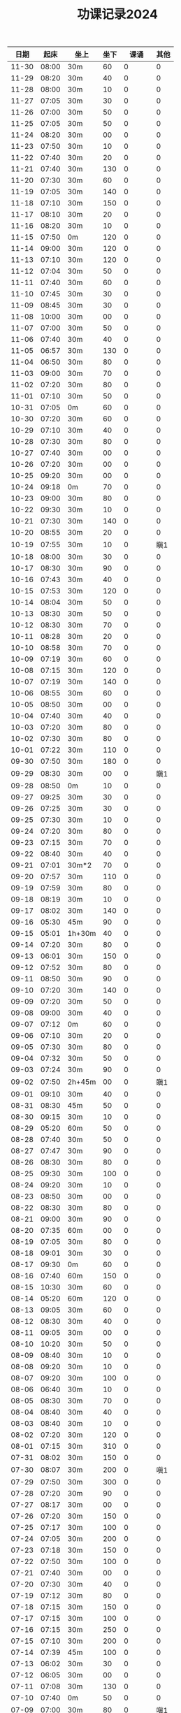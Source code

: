 #+TITLE: 功课记录2024
#+STARTUP: hidestars
#+HTML_HEAD: <link rel="stylesheet" type="text/css" href="../worg.css" />
#+OPTIONS: H:7 num:nil toc:t \n:nil ::t |:t ^:nil -:nil f:t *:t <:t
#+LANGUAGE: cn-zh

|  日期 |  起床 | 坐上   | 坐下 |    课诵 | 其他 |
|-------+-------+--------+------+---------+------|
| 11-30 | 08:00 | 30m    |   60 |       0 |    0 |
| 11-29 | 08:20 | 30m    |   40 |       0 |    0 |
| 11-28 | 08:00 | 30m    |   10 |       0 |    0 |
| 11-27 | 07:05 | 30m    |   30 |       0 |    0 |
| 11-26 | 07:00 | 30m    |   50 |       0 |    0 |
| 11-25 | 07:05 | 30m    |   50 |       0 |    0 |
| 11-24 | 08:20 | 30m    |   00 |       0 |    0 |
| 11-23 | 07:50 | 30m    |   10 |       0 |    0 |
| 11-22 | 07:40 | 30m    |   20 |       0 |    0 |
| 11-21 | 07:40 | 30m    |  130 |       0 |    0 |
| 11-20 | 07:30 | 30m    |   60 |       0 |    0 |
| 11-19 | 07:05 | 30m    |  140 |       0 |    0 |
| 11-18 | 07:10 | 30m    |  150 |       0 |    0 |
| 11-17 | 08:10 | 30m    |   20 |       0 |    0 |
| 11-16 | 08:20 | 30m    |   10 |       0 |    0 |
| 11-15 | 07:50 | 0m     |  120 |       0 |    0 |
| 11-14 | 09:00 | 30m    |  120 |       0 |    0 |
| 11-13 | 07:10 | 30m    |  120 |       0 |    0 |
| 11-12 | 07:04 | 30m    |   50 |       0 |    0 |
| 11-11 | 07:40 | 30m    |   60 |       0 |    0 |
| 11-10 | 07:45 | 30m    |   30 |       0 |    0 |
| 11-09 | 08:45 | 30m    |   30 |       0 |    0 |
| 11-08 | 10:00 | 30m    |   00 |       0 |    0 |
| 11-07 | 07:00 | 30m    |   50 |       0 |    0 |
| 11-06 | 07:40 | 30m    |   40 |       0 |    0 |
| 11-05 | 06:57 | 30m    |  130 |       0 |    0 |
| 11-04 | 06:50 | 30m    |   80 |       0 |    0 |
| 11-03 | 09:00 | 30m    |   70 |       0 |    0 |
| 11-02 | 07:20 | 30m    |   80 |       0 |    0 |
| 11-01 | 07:10 | 30m    |   50 |       0 |    0 |
| 10-31 | 07:05 | 0m     |   60 |       0 |    0 |
| 10-30 | 07:20 | 30m    |   60 |       0 |    0 |
| 10-29 | 07:10 | 30m    |   40 |       0 |    0 |
| 10-28 | 07:30 | 30m    |   80 |       0 |    0 |
| 10-27 | 07:40 | 30m    |   00 |       0 |    0 |
| 10-26 | 07:20 | 30m    |   00 |       0 |    0 |
| 10-25 | 09:20 | 30m    |   00 |       0 |    0 |
| 10-24 | 09:18 | 0m     |   70 |       0 |    0 |
| 10-23 | 09:00 | 30m    |   80 |       0 |    0 |
| 10-22 | 09:30 | 30m    |   10 |       0 |    0 |
| 10-21 | 07:30 | 30m    |  140 |       0 |    0 |
| 10-20 | 08:55 | 30m    |   20 |       0 |    0 |
| 10-19 | 07:55 | 30m    |   10 |       0 |  瞋1 |
| 10-18 | 08:00 | 30m    |   30 |       0 |    0 |
| 10-17 | 08:30 | 30m    |   90 |       0 |    0 |
| 10-16 | 07:43 | 30m    |   40 |       0 |    0 |
| 10-15 | 07:53 | 30m    |  120 |       0 |    0 |
| 10-14 | 08:04 | 30m    |   50 |       0 |    0 |
| 10-13 | 08:30 | 30m    |   50 |       0 |    0 |
| 10-12 | 08:30 | 30m    |   70 |       0 |    0 |
| 10-11 | 08:28 | 30m    |   20 |       0 |    0 |
| 10-10 | 08:58 | 30m    |   70 |       0 |    0 |
| 10-09 | 07:19 | 30m    |   60 |       0 |    0 |
| 10-08 | 07:15 | 30m    |  120 |       0 |    0 |
| 10-07 | 07:19 | 30m    |  140 |       0 |    0 |
| 10-06 | 08:55 | 30m    |   60 |       0 |    0 |
| 10-05 | 08:50 | 30m    |   00 |       0 |    0 |
| 10-04 | 07:40 | 30m    |   40 |       0 |    0 |
| 10-03 | 07:20 | 30m    |   80 |       0 |    0 |
| 10-02 | 07:30 | 30m    |   80 |       0 |    0 |
| 10-01 | 07:22 | 30m    |  110 |       0 |    0 |
| 09-30 | 07:50 | 30m    |  180 |       0 |    0 |
| 09-29 | 08:30 | 30m    |   00 |       0 |  瞋1 |
| 09-28 | 08:50 | 0m     |   10 |       0 |    0 |
| 09-27 | 09:25 | 30m    |   30 |       0 |    0 |
| 09-26 | 07:25 | 30m    |   30 |       0 |    0 |
| 09-25 | 07:30 | 30m    |   10 |       0 |    0 |
| 09-24 | 07:20 | 30m    |   80 |       0 |    0 |
| 09-23 | 07:15 | 30m    |   70 |       0 |    0 |
| 09-22 | 08:40 | 30m    |   40 |       0 |    0 |
| 09-21 | 07:01 | 30m*2  |   70 |       0 |    0 |
| 09-20 | 07:57 | 30m    |  110 |       0 |    0 |
| 09-19 | 07:59 | 30m    |   80 |       0 |    0 |
| 09-18 | 08:19 | 30m    |   10 |       0 |    0 |
| 09-17 | 08:02 | 30m    |  140 |       0 |    0 |
| 09-16 | 05:30 | 45m    |   90 |       0 |    0 |
| 09-15 | 05:01 | 1h+30m |   40 |       0 |    0 |
| 09-14 | 07:20 | 30m    |   80 |       0 |    0 |
| 09-13 | 06:01 | 30m    |  150 |       0 |    0 |
| 09-12 | 07:52 | 30m    |   80 |       0 |    0 |
| 09-11 | 08:50 | 30m    |   90 |       0 |    0 |
| 09-10 | 07:20 | 30m    |  140 |       0 |    0 |
| 09-09 | 07:20 | 30m    |   50 |       0 |    0 |
| 09-08 | 09:00 | 30m    |   40 |       0 |    0 |
| 09-07 | 07:12 | 0m     |   60 |       0 |    0 |
| 09-06 | 07:10 | 30m    |   20 |       0 |    0 |
| 09-05 | 07:30 | 30m    |   80 |       0 |    0 |
| 09-04 | 07:32 | 30m    |   50 |       0 |    0 |
| 09-03 | 07:24 | 30m    |   90 |       0 |    0 |
| 09-02 | 07:50 | 2h+45m |   00 |       0 |  瞋1 |
| 09-01 | 09:10 | 30m    |   40 |       0 |    0 |
| 08-31 | 08:30 | 45m    |   50 |       0 |    0 |
| 08-30 | 09:15 | 30m    |   10 |       0 |    0 |
| 08-29 | 05:20 | 60m    |   50 |       0 |    0 |
| 08-28 | 07:40 | 30m    |   50 |       0 |    0 |
| 08-27 | 07:47 | 30m    |   90 |       0 |    0 |
| 08-26 | 08:30 | 30m    |   80 |       0 |    0 |
| 08-25 | 09:30 | 30m    |  100 |       0 |    0 |
| 08-24 | 09:20 | 30m    |   10 |       0 |    0 |
| 08-23 | 08:50 | 30m    |   00 |       0 |    0 |
| 08-22 | 08:30 | 30m    |   80 |       0 |    0 |
| 08-21 | 09:00 | 30m    |   90 |       0 |    0 |
| 08-20 | 07:35 | 60m    |   00 |       0 |    0 |
| 08-19 | 07:05 | 30m    |   80 |       0 |    0 |
| 08-18 | 09:01 | 30m    |   30 |       0 |    0 |
| 08-17 | 09:30 | 0m     |   60 |       0 |    0 |
| 08-16 | 07:40 | 60m    |  150 |       0 |    0 |
| 08-15 | 10:30 | 30m    |   60 |       0 |    0 |
| 08-14 | 05:20 | 60m    |  120 |       0 |    0 |
| 08-13 | 09:05 | 30m    |   60 |       0 |    0 |
| 08-12 | 08:30 | 30m    |   40 |       0 |    0 |
| 08-11 | 09:05 | 30m    |   00 |       0 |    0 |
| 08-10 | 10:20 | 30m    |   50 |       0 |    0 |
| 08-09 | 08:40 | 30m    |   10 |       0 |    0 |
| 08-08 | 09:20 | 30m    |   10 |       0 |    0 |
| 08-07 | 09:20 | 30m    |  100 |       0 |    0 |
| 08-06 | 06:40 | 30m    |   10 |       0 |    0 |
| 08-05 | 08:30 | 30m    |   70 |       0 |    0 |
| 08-04 | 08:40 | 30m    |   40 |       0 |    0 |
| 08-03 | 08:40 | 30m    |   10 |       0 |    0 |
| 08-02 | 07:20 | 30m    |  120 |       0 |    0 |
| 08-01 | 07:15 | 30m    |  310 |       0 |    0 |
| 07-31 | 08:02 | 30m    |  150 |       0 |    0 |
| 07-30 | 08:07 | 30m    |  200 |       0 |  嗔1 |
| 07-29 | 07:50 | 30m    |  300 |       0 |    0 |
| 07-28 | 07:20 | 30m    |   90 |       0 |    0 |
| 07-27 | 08:17 | 30m    |   00 |       0 |    0 |
| 07-26 | 07:20 | 30m    |  150 |       0 |    0 |
| 07-25 | 07:17 | 30m    |  100 |       0 |    0 |
| 07-24 | 07:05 | 30m    |  200 |       0 |    0 |
| 07-23 | 07:18 | 30m    |  150 |       0 |    0 |
| 07-22 | 07:50 | 30m    |  100 |       0 |    0 |
| 07-21 | 07:40 | 30m    |   00 |       0 |    0 |
| 07-20 | 07:30 | 30m    |   40 |       0 |    0 |
| 07-19 | 07:12 | 30m    |   80 |       0 |    0 |
| 07-18 | 07:15 | 30m    |  150 |       0 |    0 |
| 07-17 | 07:15 | 30m    |  100 |       0 |    0 |
| 07-16 | 07:15 | 30m    |  250 |       0 |    0 |
| 07-15 | 07:10 | 30m    |  200 |       0 |    0 |
| 07-14 | 07:39 | 45m    |  100 |       0 |    0 |
| 07-13 | 06:02 | 30m    |   30 |       0 |    0 |
| 07-12 | 06:05 | 30m    |   00 |       0 |    0 |
| 07-11 | 07:08 | 30m    |  130 |       0 |    0 |
| 07-10 | 07:40 | 0m     |   50 |       0 |    0 |
| 07-09 | 07:00 | 30m    |   80 |       0 |  嗔1 |
| 07-08 | 07:05 | 30m    |  100 |       0 |    0 |
| 07-07 | 07:45 | 30m    |   70 |       0 |    0 |
| 07-06 | 07:50 | 30m    |   00 |       0 |    0 |
| 07-05 | 07:58 | 30m    |   50 |       0 |    0 |
| 07-04 | 07:50 | 30m    |  100 |       0 |    0 |
| 07-03 | 07:23 | 30m    |  110 |       0 |    0 |
| 07-02 | 05:50 | 30m    |   10 |       0 |    0 |
| 07-01 | 08:30 | 30m    |   50 |       0 |    0 |
| 06-30 | 08:50 | 30m    |   50 |       0 |    0 |
| 06-29 | 07:50 | 30m    |   00 |       0 |    0 |
| 06-28 | 07:25 | 30m    |  130 |       0 |  嗔1 |
| 06-27 | 08:35 | 30m    |  180 |       0 |    0 |
| 06-26 | 05:35 | 30m    |   00 |       0 |    0 |
| 06-25 | 08:15 | 30m    |  120 |       0 |    0 |
| 06-24 | 07:55 | 30m    |  120 |       0 |    0 |
| 06-23 | 08:40 | 30m    |   00 |       0 |    0 |
| 06-22 | 09:00 | 30m    |   10 |       0 |    0 |
| 06-21 | 07:30 | 30m    |  130 |       0 |    0 |
| 06-20 | 08:30 | 30m    |  150 |       0 |    0 |
| 06-19 | 07:10 | 30m    |  140 |       0 |    0 |
| 06-18 | 07:31 | 30m    |  150 |       0 |    0 |
| 06-17 | 07:25 | 30m    |   70 |       0 |    0 |
| 06-16 | 06:25 | 30m    |   70 |       0 |    0 |
| 06-15 | 09:30 | 30m    |   00 |       0 |  嗔1 |
| 06-14 | 09:20 | 30m    |   10 |       0 |    0 |
| 06-13 | 07:50 | 30m    |   50 |       0 |    0 |
| 06-12 | 07:20 | 30m    |  130 |       0 |    0 |
| 06-11 | 07:44 | 30m    |  110 |       0 |  嗔1 |
| 06-10 | 09:14 | 30m    |  170 |       0 |    0 |
| 06-09 | 09:20 | 30m    |   70 |       0 |    0 |
| 06-08 | 07:01 | 30m    |   60 |       0 |    0 |
| 06-07 | 07:14 | 30m    |   50 |       0 |    0 |
| 06-06 | 07:51 | 30m    |   80 |       0 |    0 |
| 06-05 | 07:41 | 30m    |   70 |       0 |    0 |
| 06-04 | 07:46 | 30m    |  100 |       0 |    0 |
| 06-03 | 07:40 | 30m    |   90 |       0 |    0 |
| 06-02 | 09:25 | 30m    |   10 |       0 |    0 |
| 06-01 | 09:30 | 30m    |   20 |       0 |    0 |
| 05-31 | 07:36 | 30m    |   10 |       0 |    0 |
| 05-30 | 07:25 | 30m    |  130 |       0 |    0 |
| 05-29 | 07:35 | 30m    |   80 |       0 |    0 |
| 05-28 | 07:20 | 30m    |  140 |       0 |    0 |
| 05-27 | 10:25 | 30m    |   60 |       0 |    0 |
| 05-26 | 10:05 | 30m    |   00 |       0 |    0 |
| 05-25 | 08:00 | 30m    |   30 |       0 |    0 |
| 05-24 | 08:25 | 30m    |   10 |       0 |    0 |
| 05-23 | 08:01 | 30m    |  120 |       0 |    0 |
| 05-22 | 07:45 | 30m    |   60 |       0 |    0 |
| 05-21 | 07:50 | 30m    |   70 |       0 |    0 |
| 05-20 | 08:00 | 30m    |   10 |       0 |    0 |
| 05-19 | 08:40 | 30m    |   00 |       0 |    0 |
| 05-18 | 10:20 | 30m    |  150 |       0 |    0 |
| 05-17 | 08:30 | 30m    |   50 |       0 |    0 |
| 05-16 | 07:51 | 30m    |   50 |       0 |    0 |
| 05-15 | 07:47 | 30m    |  150 |       0 |    0 |
| 05-14 | 07:40 | 30m    |  130 |       0 |    0 |
| 05-13 | 07:49 | 30m    |  120 |       0 |    0 |
| 05-12 | 09:40 | 30m    |  130 |       0 |    0 |
| 05-11 | 09:20 | 30m    |   90 |       0 |    0 |
| 05-10 | 07:52 | 30m    |   00 |       0 |    0 |
| 05-09 | 08:00 | 40m    |   70 |       0 |    0 |
| 05-08 | 08:10 | 40m    |   70 |       0 |  嗔1 |
| 05-07 | 07:26 | 30m    |   90 |       0 |    0 |
| 05-06 | 08:20 | 30m    |  120 |       0 |    0 |
| 05-05 | 09:40 | 30m    |   10 |       0 |    0 |
| 05-04 | 08:36 | 30m    |   00 |       0 |    0 |
| 05-03 | 08:00 | 30m    |   70 |       0 |    0 |
| 05-02 | 07:30 | 30m    |   00 |       0 |    0 |
| 05-01 | 08:10 | 30m    |  120 |       0 |    0 |
| 04-30 | 06:40 | 30m    |  150 |       0 |    0 |
| 04-29 | 07:20 | 30m    |  120 |       0 |    0 |
| 04-28 | 09:30 | 30m    |   10 |       0 |    0 |
| 04-27 | 09:16 | 30m    |   20 |       0 |    0 |
| 04-26 | 08:53 | 30m    |   40 |       0 |    0 |
| 04-25 | 07:50 | 30m    |   90 |       0 |    0 |
| 04-24 | 07:50 | 30m    |  100 |       0 |    0 |
| 04-23 | 07:25 | 30m    |  130 |       0 |    0 |
| 04-22 | 07:57 | 30m    |  170 |       0 |    0 |
| 04-21 | 09:10 | 30m    |   10 |       0 |    0 |
| 04-20 | 08:05 | 30m    |   30 |       0 |    0 |
| 04-19 | 08:32 | 30m    |  120 |       0 |    0 |
| 04-18 | 08:30 | 30m    |   70 |       0 |    0 |
| 04-17 | 08:26 | 30m    |   80 |       0 |    0 |
| 04-16 | 08:08 | 30m    |  150 |       0 |    0 |
| 04-15 | 07:45 | 30m    |  960 |       0 |    0 |
| 04-14 | 09:07 | 30m    |  140 |       0 |    0 |
| 04-13 | 05:40 | 30m    |  430 |       0 |    0 |
| 04-12 | 08:10 | 30m    |   10 |       0 |    0 |
| 04-11 | 08:15 | 30m    |   80 |       0 |    0 |
| 04-10 | 08:20 | 30m    |  110 |       0 |    0 |
| 04-09 | 07:49 | 30m    |  110 |       0 |    0 |
| 04-08 | 07:25 | 60m    |  110 |       0 |    0 |
| 04-07 | 08:30 | 30m    |  130 |       0 |    0 |
| 04-06 | 09:30 | 30m*3  |  100 | 金刚经1 |    0 |
| 04-05 | 07:50 | 30m    |  140 |       0 |    0 |
| 04-04 | 08:30 | 30m    |  140 |       0 |    0 |
| 04-03 | 08:02 | 30m    |  190 |       0 |    0 |
| 04-02 | 07:41 | 30m    |  170 |       0 |    0 |
| 04-01 | 07:42 | 30m    |   10 |       0 |    0 |
| 03-31 | 06:50 | 30m    |   10 |       0 |    0 |
| 03-30 | 08:40 | 30m    |  110 |       0 |    0 |
| 03-29 | 07:50 | 30m    |   10 |       0 |    0 |
| 03-28 | 08:58 | 30m    |  120 |       0 |    0 |
| 03-27 | 07:53 | 30m    |  150 |       0 |    0 |
| 03-26 | 07:30 | 30m    |  200 |       0 |    0 |
| 03-25 | 07:48 | 30m    |  240 |       0 |    0 |
| 03-24 | 09:20 | 30m    |  200 |       0 |    0 |
| 03-23 | 08:30 | 30m    |   10 |       0 |    0 |
| 03-22 | 07:07 | 30m    |   10 |       0 |    0 |
| 03-21 | 07:43 | 30m    |   80 |       0 |    0 |
| 03-20 | 07:20 | 30m    |   60 |       0 |    0 |
| 03-19 | 07:20 | 30m    |   90 |       0 |    0 |
| 03-18 | 07:32 | 30m    |  180 |       0 |    0 |
| 03-17 | 10:15 | 30m    |  140 |       0 |    0 |
| 03-16 | 08:30 | 30m    |   10 |       0 |    0 |
| 03-15 | 07:32 | 30m    |   30 |       0 |    0 |
| 03-14 | 08:22 | 30m    |  150 |       0 |    0 |
| 03-13 | 08:22 | 30m    |   90 |       0 |    0 |
| 03-12 | 07:30 | 30m    |   20 |       0 |    0 |
| 03-11 | 07:15 | 30m    |   90 |       0 |    0 |
| 03-10 | 10:05 | 30m    |   70 |       0 |    0 |
| 03-09 | 08:40 | 30m    |   50 |       0 |    0 |
| 03-08 | 07:14 | 30m    |   20 |       0 |    0 |
| 03-07 | 07:50 | 0m     |  120 |       0 |    0 |
| 03-06 | 07:42 | 30m    |   30 |       0 |    0 |
| 03-05 | 07:09 | 30m    |  100 |       0 |    0 |
| 03-04 | 07:15 | 30m    |  120 |       0 |    0 |
| 03-03 | 10:15 | 0m     |   90 |       0 |    0 |
| 03-02 | 08:40 | 30m    |   60 |       0 |    0 |
| 03-01 | 07:10 | 30m    |   10 |       0 |    0 |
| 02-29 | 07:45 | 30m    |   90 |       0 |    0 |
| 02-28 | 08:10 | 30m    |   50 |       0 |    0 |
| 02-27 | 07:05 | 30m    |   90 |       0 |    0 |
| 02-26 | 07:10 | 30m    |  100 |       0 |    0 |
| 02-25 | 09:35 | 30m    |   00 |       0 |    0 |
| 02-24 | 08:26 | 30m    |   00 |       0 |    0 |
| 02-23 | 09:22 | 30m    |   50 |       0 |    0 |
| 02-22 | 09:06 | 30m    |  140 |       0 |    0 |
| 02-21 | 09:05 | 30m    |  130 |       0 |    0 |
| 02-20 | 09:01 | 30m    |  150 |       0 |    0 |
| 02-19 | 05:50 | 30m    |   80 |       0 |    0 |
| 02-18 | 08:58 | 30m    |   50 |       0 |    0 |
| 02-17 | 09:01 | 30m    |   10 |       0 |    0 |
| 02-16 | 07:23 | 30m    |   00 |       0 |    0 |
| 02-15 | 07:10 | 30m    |   60 |       0 |    0 |
| 02-14 | 07:13 | 30m    |  120 |       0 |    0 |
| 02-13 | 07:12 | 30m    |   90 |       0 |    0 |
| 02-12 | 07:07 | 30m    |   40 |       0 |    0 |
| 02-11 | 10:20 | 30m    |   10 |       0 |    0 |
| 02-10 | 11:54 | 30m    |   90 |       0 |    0 |
| 02-09 | 07:00 | 30m    |   10 |       0 |    0 |
| 02-08 | 07:05 | 30m    |   40 |       0 |    0 |
| 02-07 | 07:14 | 30m    |  100 |       0 |    0 |
| 02-06 | 07:02 | 30m    |   70 |       0 |    0 |
| 02-05 | 07:05 | 30m    |  100 |       0 |    0 |
| 02-04 | 09:20 | 30m    |  130 |       0 |    0 |
| 02-03 | 09:50 | 30m    |   05 |       0 |    0 |
| 02-02 | 06:55 | 30m    |  110 |       0 |    0 |
| 02-01 | 07:02 | 30m    |   80 |       0 |    0 |
| 01-31 | 07:10 | 30m    |   90 |       0 |    0 |
| 01-30 | 07:05 | 30m    |  130 |       0 |    0 |
| 01-29 | 07:00 | 30m    |  120 |       0 |    0 |
| 01-28 | 09:18 | 30m    |   10 |       0 |    0 |
| 01-27 | 10:02 | 0m     |   00 |       0 |    0 |
| 01-26 | 07:05 | 30m    |   30 |       0 |    0 |
| 01-25 | 07:04 | 30m    |   90 |       0 |    0 |
| 01-24 | 07:00 | 30m    |   90 |       0 |    0 |
| 01-23 | 07:12 | 0m     |   80 |       0 |    0 |
| 01-22 | 07:00 | 30m    |   40 |       0 |    0 |
| 01-21 | 10:06 | 30m    |   00 |       0 |    0 |
| 01-20 | 09:20 | 30m    |   40 |       0 |    0 |
| 01-19 | 07:15 | 30m    |  130 |       0 |    0 |
| 01-18 | 06:47 | 30m    |  150 |       0 |    0 |
| 01-17 | 06:45 | 30m    |   00 |       0 |    0 |
| 01-16 | 07:02 | 30m    |   90 |       0 |    0 |
| 01-15 | 10:10 | 30m    |   40 |       0 |    0 |
| 01-14 | 10:02 | 30m    |   70 |       0 |    0 |
| 01-13 | 09:30 | 30m    |   10 |       0 |    0 |
| 01-12 | 07:02 | 30m    |   00 |       0 |    0 |
| 01-11 | 07:05 | 30m    |   80 |       0 |    0 |
| 01-10 | 07:03 | 30m    |   60 |       0 |    0 |
| 01-09 | 07:05 | 30m    |   80 |       0 |    0 |
| 01-08 | 06:59 | 30m    |   10 |       0 |    0 |
| 01-07 | 06:59 | 30m    |   30 |       0 |    0 |
| 01-06 | 11:11 | 30m    |   30 |       0 |    0 |
| 01-05 | 10:10 | 30m    |   10 |       0 |    0 |
| 01-04 | 07:00 | 30m    |   10 |       0 |    0 |
| 01-03 | 06:58 | 30m    |   90 |       0 |    0 |
| 01-02 | 07:03 | 30m    |   70 |       0 |    0 |
| 01-01 | 11:03 | 30m    |   40 |       0 |    0 |
